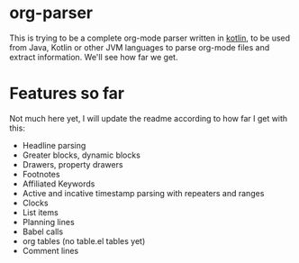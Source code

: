 * org-parser

This is trying to be a complete org-mode parser written in [[https://kotlinlang.org/][kotlin]], to be used from Java, Kotlin or other JVM languages to parse org-mode files and extract information. We'll see how far we get.

* Features so far

Not much here yet, I will update the readme according to how far I get with this:

 - Headline parsing
 - Greater blocks, dynamic blocks
 - Drawers, property drawers
 - Footnotes
 - Affiliated Keywords
 - Active and incative timestamp parsing with repeaters and ranges
 - Clocks
 - List items
 - Planning lines
 - Babel calls
 - org tables (no table.el tables yet)
 - Comment lines
